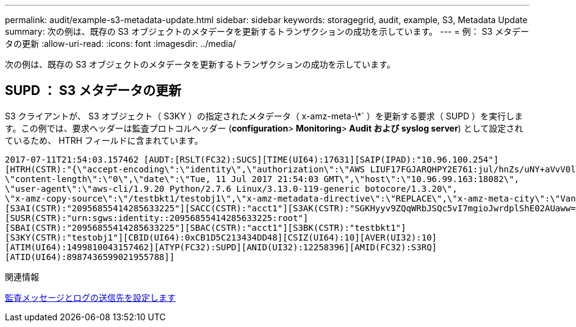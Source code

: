 ---
permalink: audit/example-s3-metadata-update.html 
sidebar: sidebar 
keywords: storagegrid, audit, example, S3, Metadata Update 
summary: 次の例は、既存の S3 オブジェクトのメタデータを更新するトランザクションの成功を示しています。 
---
= 例： S3 メタデータの更新
:allow-uri-read: 
:icons: font
:imagesdir: ../media/


[role="lead"]
次の例は、既存の S3 オブジェクトのメタデータを更新するトランザクションの成功を示しています。



== SUPD ： S3 メタデータの更新

S3 クライアントが、 S3 オブジェクト（ S3KY ）の指定されたメタデータ（ x-amz-meta-\*` ）を更新する要求（ SUPD ）を実行します。この例では、要求ヘッダーは監査プロトコルヘッダー (**configuration**>** Monitoring**>** Audit および syslog server**) として設定されているため、 HTRH フィールドに含まれています。

[listing]
----
2017-07-11T21:54:03.157462 [AUDT:[RSLT(FC32):SUCS][TIME(UI64):17631][SAIP(IPAD):"10.96.100.254"]
[HTRH(CSTR):"{\"accept-encoding\":\"identity\",\"authorization\":\"AWS LIUF17FGJARQHPY2E761:jul/hnZs/uNY+aVvV0lTSYhEGts=\",
\"content-length\":\"0\",\"date\":\"Tue, 11 Jul 2017 21:54:03 GMT\",\"host\":\"10.96.99.163:18082\",
\"user-agent\":\"aws-cli/1.9.20 Python/2.7.6 Linux/3.13.0-119-generic botocore/1.3.20\",
\"x-amz-copy-source\":\"/testbkt1/testobj1\",\"x-amz-metadata-directive\":\"REPLACE\",\"x-amz-meta-city\":\"Vancouver\"}"]
[S3AI(CSTR):"20956855414285633225"][SACC(CSTR):"acct1"][S3AK(CSTR):"SGKHyyv9ZQqWRbJSQc5vI7mgioJwrdplShE02AUaww=="]
[SUSR(CSTR):"urn:sgws:identity::20956855414285633225:root"]
[SBAI(CSTR):"20956855414285633225"][SBAC(CSTR):"acct1"][S3BK(CSTR):"testbkt1"]
[S3KY(CSTR):"testobj1"][CBID(UI64):0xCB1D5C213434DD48][CSIZ(UI64):10][AVER(UI32):10]
[ATIM(UI64):1499810043157462][ATYP(FC32):SUPD][ANID(UI32):12258396][AMID(FC32):S3RQ]
[ATID(UI64):8987436599021955788]]
----
.関連情報
xref:../monitor/configure-audit-messages.adoc[監査メッセージとログの送信先を設定します]

